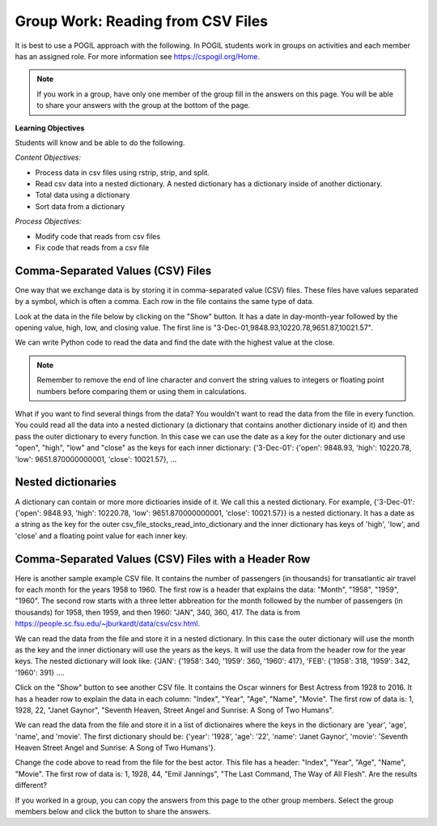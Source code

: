 Group Work: Reading from CSV Files
----------------------------------------

It is best to use a POGIL approach with the following. In POGIL students work
in groups on activities and each member has an assigned role.  For more information see `https://cspogil.org/Home <https://cspogil.org/Home>`_.

.. note::

   If you work in a group, have only one member of the group fill in the answers on this page.  You will be able to share your answers with the group at the bottom of the page.

**Learning Objectives**

Students will know and be able to do the following.

*Content Objectives:*

* Process data in csv files using rstrip, strip, and split.
* Read csv data into a nested dictionary.  A nested dictionary has a dictionary inside of another dictionary.  
* Total data using a dictionary
* Sort data from a dictionary

*Process Objectives:*

* Modify code that reads from csv files
* Fix code that reads from a csv file

Comma-Separated Values (CSV) Files
====================================

One way that we exchange data is by storing it in comma-separated value (CSV) files.  These files have values separated by a symbol, which is often a comma. Each row in the file contains the same type of data.

Look at the data in the file below by clicking on the "Show" button.  It has a date in day-month-year followed by the opening value, high, low, and closing value. The first 
line is "3-Dec-01,9848.93,10220.78,9651.87,10021.57".


.. reveal:: stocks.txt
   :showtitle: Show
   :hidetitle: Hide

   .. code-block::

      3-Dec-01,9848.93,10220.78,9651.87,10021.57
      1-Nov-01,9087.45,10054.58,8987.61,9851.56
      1-Oct-01,8845.97,9626.54,8659.9,9075.14
      4-Sep-01,9946.98,10238.5,7926.93,8847.56
      1-Aug-01,10527.38,10663.07,9829.35,9949.75
      2-Jul-01,10504.95,10758.14,10049.38,10522.81
      1-Jun-01,10913.57,11236.68,10313.4,10502.4
      1-May-01,10734.05,11436.42,10638.48,10911.94
      2-Apr-01,9877.16,10973.15,9303.48,10734.97
      1-Mar-01,10493.25,10940.45,9047.56,9878.78
      1-Feb-01,10884.82,11140.09,10225.14,10495.28
      2-Jan-01,10790.92,11224.41,10325.71,10887.36
      1-Dec-00,10416.76,11044.7,10158.16,10787.99
      1-Nov-00,10966.21,11152.02,10204.8,10414.49
      2-Oct-00,10659.06,11108.79,9571.4,10971.14
      1-Sep-00,11219.54,11518.83,10439.31,10650.92
      1-Aug-00,10523.81,11415.99,10428.58,11215.1
      3-Jul-00,10450.36,10980.34,10303.28,10521.98
      1-Jun-00,10532.27,11013.05,10161.51,10447.89
      1-May-00,10749.42,11086.72,10163.2,10522.33
      3-Apr-00,10863.28,11600.43,10128.62,10733.91
      1-Mar-00,10128.11,11311.28,9611.75,10921.92
      1-Feb-00,10937.74,11228.44,9760.36,10128.31
      3-Jan-00,11501.85,11908.5,10610.43,10940.53
      1-Dec-99,10876.47,11658.68,10798.07,11497.12
      1-Nov-99,10730.78,11195.34,10449.42,10877.81
      1-Oct-99,10335.69,10883.1,9884.2,10729.86
      1-Sep-99,10828.44,11218.39,10055.17,10336.95
      2-Aug-99,10654.83,11428.94,10487.34,10829.28
      1-Jul-99,10972.39,11321.61,10594.99,10655.15
      1-Jun-99,10549.08,11120.24,10334.42,10970.8
      3-May-99,10788.75,11244.36,10372.96,10559.74
      1-Apr-99,9825.29,11072.25,9707.91,10789.04
      1-Mar-99,9315.27,10158.57,9163.41,9786.16
      1-Feb-99,9405.43,9662.77,9025.41,9306.58
      4-Jan-99,9212.84,9759.44,8994.26,9358.83
      1-Dec-98,9039.57,9390.75,8610.63,9181.43
      2-Nov-98,8645.65,9457.95,8573.56,9116.55
      1-Oct-98,7749.42,8718.25,7399.78,8592.1
      1-Sep-98,7583.09,8253.79,7379.7,7842.62
      3-Aug-98,8868.1,8948.17,7517.7,7539.07
      1-Jul-98,9011.56,9412.64,8786.48,8883.29
      1-Jun-98,8907.93,9155.04,8524.55,8952.02
      1-May-98,9106.47,9311.98,8760.95,8899.95
      1-Apr-98,8818.5,9287.32,8715.61,9063.37
      2-Mar-98,8528.78,8997.11,8377.32,8799.81
      2-Feb-98,7987.46,8616.72,7987.46,8545.72
      2-Jan-98,7908.25,8072.91,7391.59,7906.5
      1-Dec-97,7823.62,8209.56,7563.23,7908.25
      3-Nov-97,7443.07,7934.53,7334.77,7823.13
      1-Oct-97,7945.26,8218.34,6936.45,7442.08
      2-Sep-97,7650.99,8078.36,7556.23,7945.26
      1-Aug-97,8222.61,8340.14,7580.85,7622.42
      1-Jul-97,7672.79,8328.99,7613.53,8222.61
      2-Jun-97,7331.04,7868.44,7214.29,7672.79
      1-May-97,7008.99,7430.2,6891.39,7331.04
      1-Apr-97,6583.48,7081.23,6315.84,7008.99
      3-Mar-97,6877.74,7158.28,6532.49,6583.48
      3-Feb-97,6813.09,7112.87,6683.4,6877.74
      2-Jan-97,6448.27,6953.55,6318.96,6813.09
      2-Dec-96,6521.7,6623.96,6206.83,6448.27
      1-Nov-96,6029.38,6606.3,5975.34,6521.7
      1-Oct-96,5882.17,6162.8,5833.72,6029.38
      3-Sep-96,5616.21,5952.08,5550.37,5882.17
      1-Aug-96,5528.91,5761.95,5507.83,5616.21
      1-Jul-96,5654.63,5769.88,5170.11,5528.91
      3-Jun-96,5643.18,5770.61,5559.69,5654.63
      1-May-96,5569.08,5833.04,5327.74,5643.18
      1-Apr-96,5587.14,5737.07,5382.66,5569.08
      1-Mar-96,5485.62,5755.86,5395.3,5587.14
      1-Feb-96,5395.3,5693.36,5319.43,5485.62
      2-Jan-96,5117.12,5433.24,5000.07,5395.3
      1-Dec-95,5074.49,5266.69,5016.68,5117.12
      1-Nov-95,4755.48,5143.13,4719.72,5074.49
      2-Oct-95,4789.08,4845.08,4638.43,4755.48
      1-Sep-95,4610.56,4839.48,4594.71,4789.08
      1-Aug-95,4708.47,4772.56,4552.8,4610.56
      3-Jul-95,4556.1,4767.99,4530.26,4708.47
      1-Jun-95,4465.14,4614.2,4394.59,4556.1
      1-May-95,4321.27,4480.7,4278.73,4465.14
      3-Apr-95,4157.69,4348.94,4129.68,4321.27
      1-Mar-95,4011.05,4213.71,3935.31,4157.69
      1-Feb-95,3843.86,4034.62,3809.21,4011.05
      3-Jan-95,3834.44,3955.56,3794.4,3843.86
      1-Dec-94,3739.23,3882.21,3638.97,3834.44
      1-Nov-94,3908.12,3919.9,3612.05,3739.23
      3-Oct-94,3843.19,3958.25,3736.2,3908.12
      1-Sep-94,3913.42,3972.72,3804.5,3843.19
      1-Aug-94,3764.5,3954.54,3722.41,3913.42
      1-Jul-94,3624.96,3782.63,3611.04,3764.5
      1-Jun-94,3758.37,3839.88,3603.92,3624.96
      2-May-94,3681.69,3788.76,3609.71,3758.37
      4-Apr-94,3633.08,3733.15,3520.8,3681.69
      1-Mar-94,3832.02,3911.78,3544.12,3635.96
      1-Feb-94,3978.36,3998.06,3811.76,3832.02
      3-Jan-94,3754.09,4002.84,3715.24,3978.36
      1-Dec-93,3683.95,3818.92,3673.33,3754.09
      1-Nov-93,3680.59,3749.9,3585.86,3683.95
      1-Oct-93,3555.12,3713.57,3541.71,3680.59
      1-Sep-93,3651.25,3665.5,3501.47,3555.12
      2-Aug-93,3539.47,3681.71,3523.54,3651.25
      1-Jul-93,3516.08,3604.86,3443.28,3539.47
      1-Jun-93,3527.43,3577.25,3445.77,3516.08
      3-May-93,3427.55,3582.23,3402.42,3527.43
      1-Apr-93,3435.11,3499.41,3338.39,3427.55
      1-Mar-93,3370.81,3497.25,3334.07,3435.11
      1-Feb-93,3310.03,3472.94,3262.48,3370.81
      4-Jan-93,3301.11,3338.12,3219.25,3310.03
      1-Dec-92,3305.16,3364.87,3229.79,3301.11
      2-Nov-92,3226.28,3326.51,3176.84,3305.16
      1-Oct-92,3271.66,3291.39,3087.41,3226.28
      1-Sep-92,3257.35,3391.35,3226.55,3271.66
      3-Aug-92,3393.78,3413.23,3200.86,3257.35
      1-Jul-92,3318.52,3414.85,3255.43,3393.78
      1-Jun-92,3396.88,3435.27,3242.32,3318.52
      1-May-92,3359.12,3433.98,3316.64,3396.88
      1-Apr-92,3235.47,3387.97,3141.77,3359.12
      2-Mar-92,3267.67,3318.42,3176.21,3235.47
      3-Feb-92,3223.39,3307.47,3193.42,3267.67
      2-Jan-92,3168.83,3313.51,3119.86,3223.39
      2-Dec-91,2894.68,3204.61,2832.29,3168.83
      1-Nov-91,3069.1,3091.91,2861.14,2894.68
      1-Oct-91,3016.77,3091.01,2925.54,3069.1
      3-Sep-91,3043.6,3066.64,2963.1,3016.77
      1-Aug-91,3024.82,3068.65,2836.31,3043.6
      1-Jul-91,2911.67,3039.58,2897.36,3024.82
      3-Jun-91,3027.5,3057.47,2879.25,2906.75
      1-May-91,2887.87,3044.5,2834.53,3027.5
      1-Apr-91,2913.86,3030.45,2848.51,2887.87
      1-Mar-91,2882.18,3017.82,2829.21,2913.86
      1-Feb-91,2736.39,2955.2,2694.31,2882.18
      2-Jan-91,2633.66,2747.28,2447.03,2736.39
      3-Dec-90,2559.65,2662.62,2534.65,2633.66
      1-Nov-90,2442.33,2581.19,2415.59,2559.65
      1-Oct-90,2452.48,2565.35,2344.31,2442.33
      4-Sep-90,2614.36,2665.35,2367.82,2452.48
      1-Aug-90,2905.2,2931.19,2459.41,2614.36
      2-Jul-90,2880.69,3024.26,2833.17,2905.2
      1-Jun-90,2876.66,2956.93,2821.53,2880.69
      1-May-90,2656.76,2908.21,2651.35,2876.66
      2-Apr-90,2707.21,2793.47,2627.7,2656.76
      1-Mar-90,2627.25,2775,2607.88,2707.21
      1-Feb-90,2590.54,2674.32,2540.99,2627.25
      2-Jan-90,2753.2,2834.04,2513.06,2590.54
      1-Dec-89,2706.27,2784.77,2658.7,2753.2
      1-Nov-89,2645.08,2718.22,2563.11,2706.27
      2-Oct-89,2692.82,2809.08,2496.93,2645.08
      1-Sep-89,2737.27,2768.24,2636.78,2692.82
      1-Aug-89,2660.66,2758.73,2619.71,2737.27
      3-Jul-89,2440.06,2668.25,2431.53,2660.66
      1-Jun-89,2480.15,2544.95,2412.94,2440.06
      1-May-89,2418.8,2521.63,2356.3,2480.15
      3-Apr-89,2293.62,2433.1,2282.07,2418.8
      1-Mar-89,2258.39,2351.07,2234.46,2293.62
      1-Feb-89,2342.32,2369.29,2232.14,2258.39
      3-Jan-89,2168.39,2350.18,2127.14,2342.32

.. fillintheblank:: csv_file_stocks_max_close_fitb

    What is the highest closing value in the file above?  The closing value is the last value on each line. For example for 3-Dec-01 it was 10021.57.

    - :11497.12: This is the highest value at the close.
      :.*: Look at the last value on each line and find the highest value.

We can write Python code to read the data and find the date with the highest value at the close.

.. activecode:: csv_file_stocks_find_date_with_highest_close_ac
    :datafile: stocks.txt

    Run the code below to find the date with the highest value at the close.
    ~~~~
    # get the lines from the file
    with open("stocks.txt") as inFile:
        lines = inFile.readlines()

    # init max_close and max_date
    max_close = 0
    max_date = ""

    # for each line in the file
    for line in lines:

        # remove the new line and split at commas
        values = line.rstrip().split(',')

        # get the values
        date = values[0]
        close = float(values[4])

        # if the current close is greater then save it and the date
        if close > max_close:
            max_close = close
            max_date = date

    print(f"Max close {max_close} on {max_date}")


.. note ::

   Remember to remove the end of line character and convert the string values to integers or floating point numbers before comparing them or using them in calculations.

What if you want to find several things from the data? You wouldn't want to read the data from the file in every function.  
You could read all the data into a nested dictionary (a dictionary that contains another dictionary inside of it) and then pass the outer dictionary to every function. 
In this case we can use the date as a key for the outer dictionary and use "open", "high", "low" and "close"
as the keys for each inner dictionary: {'3-Dec-01': {'open': 9848.93, 'high': 10220.78, 'low': 9651.870000000001, 'close': 10021.57}, ...

.. fillintheblank:: csv_file_stocks_min_close_fitb

    What is the lowest closing value in the stocks.txt file above?

    - :2258.39: This is the lowest value at the close.
      :.*: Look at the last value on each line and find the lowest value.

.. activecode:: csv_file_stocks_read_into_dictionary_ac
    :datafile: stocks.txt

    Run the code below to find the date with the highest value at the close and the date with the lowest value at the close.
    ~~~~
    def get_dict(file):
        """ return a nested dictionary from the file """

        # get the lines from the file
        with open("stocks.txt") as inFile:
            lines = inFile.readlines()

        # initialize the date dictionary
        date_d = {}

        # for each line in the file
        for line in lines:

            # remove the new line and split at commas
            values = line.rstrip().split(',')

            # get all the values from the line and create the inner dictionary
            values_d = {}
            date = values[0]
            op = float(values[1])
            values_d["open"] = op
            high = float(values[2])
            values_d["high"] = high
            low = float(values[3])
            values_d["low"] = low
            close = float(values[4])
            values_d["close"] = close

            # set the value in the outer dictionary for this date to the inner dictionary
            date_d[date] = values_d

        return date_d

    def get_date_min_close(date_d):
        """return the lowest close and the date of that lowest close from the nested dictionary"""
        min_date = ""
        min_close = 100000 #should be larger than any expected value

        # loop through the dates
        for date, values_d in date_d.items():
            close = values_d["close"]
            if close < min_close:
                min_close = close
                min_date = date
        return (min_close, min_date)

    def get_date_max_close(date_d):
        """ return the highest close and the date of the highest close from the nested dictionary """
        max_date = ""
        max_close = 0

        # loop through the dates
        for date, values_d in date_d.items():
            close = values_d["close"]
            if close > max_close:
                max_close = close
                max_date = date
        return (max_close, max_date)

    def get_max_close_for_year(date_d, year):
        max_date = ""
        max_close = 0
        for date, values_d in date_d.items():
            values = date.split("-")
            curr_year = int(values[2])
            curr_close = values_d["close"]
            if curr_year == year and curr_close > max_close:
                max_close = curr_close
                max_date = date
        return (max_close, max_date)


    date_d = get_dict("stocks.txt")
    max_close, max_date = get_date_max_close(date_d)
    print(f"Max close {max_close} on {max_date}")
    min_close, min_date = get_date_min_close(date_d)
    print(f"Min close {min_close} on {min_date}")

.. dragndrop:: csv_file_dnd_string_and_conversion_functions_dnd
    :feedback: What do each of these do?
    :match_1: str.rstrip()|||Returns a new string without trailing white space (including new lines).
    :match_2: float(value)|||Returns a floating point value from a string.
    :match_3: str.split(",")|||Returns a list of items created by splitting the string at commas.
    :match_4: str.strip()|||Returns a new string without leading or trailing white space.
    :match_5: int(value)|||Returns an integer value from a string.

    Drag each function to the correct description.

.. mchoice:: csv_file_strip_with_params_mcq
    :practice: T
    :answer_a: 1958
    :answer_b:  "1958
    :answer_c: 1958"
    :answer_d: "1958"
    :correct: b
    :feedback_a: This would be correct if it was strip('" ') since this would remove all spaces and double quotes.
    :feedback_b: Correct!  Since the string starts with a space and you didn't remove the space too using strip('" ') it won't remove the " before the string.
    :feedback_c: This would be true if the string was '"1958" ' (space at the end) rather than ' "1958"' (space at the beginning).
    :feedback_d: This would be true if it was strip() (removes leading and trailing spaces).

    What is output from the following code?

    ::

        print(' "1958"'.strip('"'))


Nested dictionaries
=====================

A dictionary can contain or more more dictioaries inside of it.  We call this a nested 
dictionary.  For example, {'3-Dec-01': {'open': 9848.93, 'high': 10220.78, 'low': 9651.870000000001, 'close': 10021.57}} 
is a nested dictionary.  It has a date as a string as the key for the outer csv_file_stocks_read_into_dictionary
and the inner dictionary has keys of 'high', 'low', and 'close' and a floating point value for each inner key.

.. parsonsprob:: csv_file_stocks_max_close_for_year_pp
    :numbered: left
    :adaptive:
    :practice: T
    :order: 9, 6, 2, 1, 10, 0, 4, 5, 8, 7, 3

    Create a function, ``get_max_close(date_d, year)``, that takes a nested dictionary ``d`` with the stock data and a two digit ``year`` and returns a tuple with the max close value and date of that max value for the given year.
    -----
    def get_max_close(d, year):
    =====
        max_date = ""
        max = 0
    =====
        max_date = ""
        max = 100000 #paired
    =====
        for date, v_d in d.items():
    =====
            values = date.split("-")
    =====
            values = date.split(",") #paired
    =====
            y = int(values[2])
            c = v_d["close"]
    =====
            if y == year and c > max:
    =====
            if y == year or c > max: #paired
    =====
                max = c
                max_date = date
    =====
        return (max, max_date)



Comma-Separated Values (CSV) Files with a Header Row
=======================================================

Here is another sample example CSV file.  It contains the number of passengers (in thousands) for transatlantic air travel for each month for the years 1958 to 1960.  The first row is a header that explains the data: "Month", "1958", "1959", "1960".
The second row starts with a three letter abbreation for the month followed by the number
of passengers (in thousands) for 1958, then 1959, and then 1960:  "JAN",  340,  360,  417.
The data is from https://people.sc.fsu.edu/~jburkardt/data/csv/csv.html.

.. reveal:: airtravel.csv
   :showtitle: Show
   :hidetitle: Hide

   .. code-block::

      "Month", "1958", "1959", "1960"
      "JAN",  340,  360,  417
      "FEB",  318,  342,  391
      "MAR",  362,  406,  419
      "APR",  348,  396,  461
      "MAY",  363,  420,  472
      "JUN",  435,  472,  535
      "JUL",  491,  548,  622
      "AUG",  505,  559,  606
      "SEP",  404,  463,  508
      "OCT",  359,  407,  461
      "NOV",  310,  362,  390
      "DEC",  337,  405,  432


We can read the data from the file and store it in a nested dictionary. In this case the outer dictionary will use the month as the key and the inner dictionary will use the years as the keys.  It will use the data from the header row for the year keys.
The nested dictionary will look like: {'JAN': {'1958': 340, '1959': 360, '1960': 417}, 'FEB': {'1958': 318, '1959': 342, '1960': 391} ....

.. activecode:: csv_file_airtravel_get_toal_for_year_ac
    :datafile: airtravel.csv

    Run the code below.  It is supposed to print the nested dictionary and then the total number of passengers (in thousands) for 1958, but there are errors.  Fix the errors so that all tests pass.
    ~~~~
    def get_dict(file):

        d = {}

        # get the file handler
        inFile = open(file)

        # read the header row
        header = inFile.readline()
        header_values = header.split(",")
        header_1 = header_values[1]
        header_2 = header_values[2]
        header_3 = header_values[3]

        # read the rest of the lines from the file handler
        for line in inFile:
            #print(line)
            values = line.split(",")
            if len(values) == 4:
                month = values[0]
                data_1 = values[1]
                data_2 = values[2]
                data_3 = values[3]

                year_d = {}
                year_d[header_1] = data_1
                year_d[header_2] = data_2
                year_d[header_3] = data_3
                d[month] = year_d

        inFile.close()
        return d

    def get_total_for_year(travel_d, year):
        total = 0
        for key in travel_d:
            data_d = travel_d[key]
            total += data_d[year]
        return total

    travel_d = get_dict("airtravel.csv")
    print(travel_d)
    total = get_total_for_year(travel_d, "1958")
    print(total)

    =====

    from unittest.gui import TestCaseGui

    class myTests(TestCaseGui):

       def testOne(self):
          travel_d = get_dict("airtravel.csv")
          self.assertEqual(get_total_for_year(travel_d, "1958"), 4572, 'get_total_for_year(travel_d, "1958")')
          self.assertEqual(get_total_for_year(travel_d, "1959"), 5140, 'get_total_for_year(travel_d, "1959")')
          self.assertEqual(get_total_for_year(travel_d, "1960"), 5714, 'get_total_for_year(travel_d, "1960")')

    myTests().main()


.. fillintheblank:: csv_file_air_travel_most_month_1958_fitb

    Which month had the most passengers travelling by air in 1958?  Enter the three letter code from the file for the month.

    - :AUG: August 1958 had the highest number of passengers.
      :.*: Look at the values for 1958 in the file.  What is the highest number?

.. activecode:: csv_file_airtravel_get_max_month_ac
    :datafile: airtravel.csv

    Fix the code below to work correctly.  It should print the month with the highest number of passengers in 1958.
    ~~~~
    def get_dict(file):

        d = {}

        # get the file handler
        inFile = open(file)

        # skip the header
        header = inFile.readline()
        #print(header)
        header_values = header.split(",")
        header_1 = header_values[1]
        header_2 = header_values[2]
        header_3 = header_values[3]

        # read the rest of the lines from the file handler
        for line in inFile:
            values = line.rstrip().split(",")
            if len(values) == 4:
                month = values[0]
                data_1 = int(values[1])
                data_2 = int(values[2])
                data_3 = int(values[3])

                year_d = {}
                year_d[header_1] = data_1
                year_d[header_2] = data_2
                year_d[header_3] = data_3
                d[month] = year_d

        inFile.close()
        return d

    def get_max_month(travel_d, year):
        d = {}
        for month in travel_d:
            month_d = travel_d[month]
            d[month] = month_d[year]
        tup_list = sorted(d.items(), key = lambda t: t[1], reverse = True)
        return tup_list[0]

    travel_d = get_dict("airtravel.csv")
    print(travel_d)
    month, amount = get_max_month(travel_d, "1958")
    print(month, amount)

    =====

    from unittest.gui import TestCaseGui

    class myTests(TestCaseGui):

       def testOne(self):
          travel_d = get_dict("airtravel.csv")
          self.assertEqual(get_max_month(travel_d, "1958")[0], "AUG", 'get_max_month(travel_d, "1958")[0]')
          self.assertEqual(get_max_month(travel_d, "1959")[0], "AUG", 'get_max_month(travel_d, "1959")[0]')
          self.assertEqual(get_max_month(travel_d, "1960")[0], "JUL", 'get_max_month(travel_d, "1960")[0]')

    myTests().main()

Click on the "Show" button to see another CSV file.  It contains the Oscar winners for Best Actress from 1928 to 2016.  
It has a header row to explain the data in each column: "Index", "Year", "Age", "Name", "Movie".
The first row of data is: 1, 1928, 22, "Janet Gaynor", "Seventh Heaven, Street Angel and Sunrise: A Song of Two Humans".

.. reveal:: oscar_age_actress.csv
   :showtitle: Show
   :hidetitle: Hide

   .. code-block::

      "Index", "Year", "Age", "Name", "Movie"
       1, 1928, 22, "Janet Gaynor", "Seventh Heaven, Street Angel and Sunrise: A Song of Two Humans"
       2, 1929, 37, "Mary Pickford", "Coquette"
       3, 1930, 28, "Norma Shearer", "The Divorcee"
       4, 1931, 63, "Marie Dressler", "Min and Bill"
       5, 1932, 32, "Helen Hayes", "The Sin of Madelon Claudet"
       6, 1933, 26, "Katharine Hepburn", "Morning Glory"
       7, 1934, 31, "Claudette Colbert", "It Happened One Night"
       8, 1935, 27, "Bette Davis", "Dangerous"
       9, 1936, 27, "Luise Rainer", "The Great Ziegfeld"
      10, 1937, 28, "Luise Rainer", "The Good Earth"
      11, 1938, 30, "Bette Davis", "Jezebel"
      12, 1939, 26, "Vivien Leigh", "Gone with the Wind"
      13, 1940, 29, "Ginger Rogers", "Kitty Foyle"
      14, 1941, 24, "Joan Fontaine", "Suspicion"
      15, 1942, 38, "Greer Garson", "Mrs. Miniver"
      16, 1943, 25, "Jennifer Jones", "The Song of Bernadette"
      17, 1944, 29, "Ingrid Bergman", "Gaslight"
      18, 1945, 40, "Joan Crawford", "Mildred Pierce"
      19, 1946, 30, "Olivia de Havilland", "To Each His Own"
      20, 1947, 35, "Loretta Young", "The Farmer's Daughter"
      21, 1948, 32, "Jane Wyman", "Johnny Belinda"
      22, 1949, 33, "Olivia de Havilland", "The Heiress"
      23, 1950, 29, "Judy Holliday", "Born Yesterday"
      24, 1951, 38, "Vivien Leigh", "A Streetcar Named Desire"
      25, 1952, 54, "Shirley Booth", "Come Back, Little Sheba"
      26, 1953, 24, "Audrey Hepburn", "Roman Holiday"
      27, 1954, 25, "Grace Kelly", "The Country Girl"
      28, 1955, 48, "Anna Magnani", "The Rose Tattoo"
      29, 1956, 41, "Ingrid Bergman", "Anastasia"
      30, 1957, 28, "Joanne Woodward", "The Three Faces of Eve"
      31, 1958, 41, "Susan Hayward", "I Want to Live!"
      32, 1959, 39, "Simone Signoret", "Room at the Top"
      33, 1960, 29, "Elizabeth Taylor", "BUtterfield 8"
      34, 1961, 27, "Sophia Loren", "Two Women"
      35, 1962, 31, "Anne Bancroft", "The Miracle Worker"
      36, 1963, 31, "Patricia Neal", "Hud"
      37, 1964, 29, "Julie Andrews", "Mary Poppins"
      38, 1965, 25, "Julie Christie", "Darling"
      39, 1966, 35, "Elizabeth Taylor", "Who's Afraid of Virginia Woolf?"
      40, 1967, 60, "Katharine Hepburn", "Guess Who's Coming to Dinner"
      41, 1968, 61, "Katharine Hepburn", "The Lion in Winter"
      42, 1969, 26, "Barbra Streisand", "Funny Girl"
      43, 1970, 35, "Maggie Smith", "The Prime of Miss Jean Brodie"
      44, 1971, 34, "Glenda Jackson", "Women in Love"
      45, 1972, 34, "Jane Fonda", "Klute"
      46, 1973, 27, "Liza Minnelli", "Cabaret"
      47, 1974, 37, "Glenda Jackson", "A Touch of Class"
      48, 1975, 42, "Ellen Burstyn", "Alice Doesn't Live Here Anymore"
      49, 1976, 41, "Louise Fletcher", "One Flew Over the Cuckoo's Nest"
      50, 1977, 36, "Faye Dunaway", "Network"
      51, 1978, 32, "Diane Keaton", "Annie Hall"
      52, 1979, 41, "Jane Fonda", "Coming Home"
      53, 1980, 33, "Sally Field", "Norma Rae"
      54, 1981, 31, "Sissy Spacek", "Coal Miner's Daughter"
      55, 1982, 74, "Katharine Hepburn", "On Golden Pond"
      56, 1983, 33, "Meryl Streep", "Sophie's Choice"
      57, 1984, 49, "Shirley MacLaine", "Terms of Endearment"
      58, 1985, 38, "Sally Field", "Places in the Heart"
      59, 1986, 61, "Geraldine Page", "The Trip to Bountiful"
      60, 1987, 21, "Marlee Matlin", "Children of a Lesser God"
      61, 1988, 41, "Cher", "Moonstruck"
      62, 1989, 26, "Jodie Foster", "The Accused"
      63, 1990, 80, "Jessica Tandy", "Driving Miss Daisy"
      64, 1991, 42, "Kathy Bates", "Misery"
      65, 1992, 29, "Jodie Foster", "The Silence of the Lambs"
      66, 1993, 33, "Emma Thompson", "Howards End"
      67, 1994, 36, "Holly Hunter", "The Piano"
      68, 1995, 45, "Jessica Lange", "Blue Sky"
      69, 1996, 49, "Susan Sarandon", "Dead Man Walking"
      70, 1997, 39, "Frances McDormand", "Fargo"
      71, 1998, 34, "Helen Hunt", "As Good as It Gets"
      72, 1999, 26, "Gwyneth Paltrow", "Shakespeare in Love"
      73, 2000, 25, "Hilary Swank", "Boys Don't Cry"
      74, 2001, 33, "Julia Roberts", "Erin Brockovich"
      75, 2002, 35, "Halle Berry", "Monster's Ball"
      76, 2003, 35, "Nicole Kidman", "The Hours"
      77, 2004, 28, "Charlize Theron", "Monster"
      78, 2005, 30, "Hilary Swank", "Million Dollar Baby"
      79, 2006, 29, "Reese Witherspoon", "Walk the Line"
      80, 2007, 61, "Helen Mirren", "The Queen"
      81, 2008, 32, "Marion Cotillard", "La Vie en rose"
      82, 2009, 33, "Kate Winslet", "The Reader"
      83, 2010, 45, "Sandra Bullock", "The Blind Side"
      84, 2011, 29, "Natalie Portman", "Black Swan"
      85, 2012, 62, "Meryl Streep", "The Iron Lady"
      86, 2013, 22, "Jennifer Lawrence", "Silver Linings Playbook"
      87, 2014, 44, "Cate Blanchett", "Blue Jasmine"
      88, 2015, 54, "Julianne Moore", "Still Alice"
      89, 2016, 26, "Brie Larson", "Room"


We can read the data from the file and store it in a list of dictionaires where the keys in the dictionary are 'year', 'age', 'name', and 'movie'.
The first dictionary should be: {'year': '1928', 'age': '22', 'name': 'Janet Gaynor', 'movie': 'Seventh Heaven Street Angel and Sunrise: A Song of Two Humans'}.

.. activecode:: csv_file_oscar_actress_age_dictionary
    :datafile: oscar_age_actress.csv

    Run the code below.  It should read all the data into a list of dictionaries.  Then it should create a new dictionary where the key is the age and the value is the number of actresses who won at that age. It should sort the items in the dictionary by the number of winners descending and return the top five tuples. However, some of the movie titles have commas in them.  Fix the code to handle this problem and pass the unit tests.
    ~~~~
    def get_list(file):

        l = []

        # get the file handler
        inFile = open(file)

        # read the header row and discard
        header = inFile.readline()

        # read the rest of the lines from the file handler
        for line in inFile:
            values = line.rstrip().split(",")
            d = {}
            if len(values) > 5:
                 print("line has extra commas")
                 print(line)
                 exit()
            elif len(values) == 5:
                year = values[1].strip()
                d["year"] = year
                age = values[2].strip()
                d["age"] = age
                name = values[3]
                d["name"] = name.strip('" ')
                movie = values[4]
                d["movie"] = movie.strip('" ')
                l.append(d)

        inFile.close()
        return l

    def get_top_five_by_age(l):
        age_d = {}
        for d in l:
            age = d["age"]
            age_d[age] = age_d.get(age,0) + 1
        out = sorted(age_d.items(), key = lambda t: t[1], reverse = True)
        return out[0:5]

    dict_list = get_list('oscar_age_actress.csv')
    print(dict_list[0])
    age_d = get_top_five_by_age(dict_list)
    print(age_d)

    =====

    from unittest.gui import TestCaseGui

    class myTests(TestCaseGui):

       def testOne(self):
          l = get_list('oscar_age_actress.csv')
          self.assertEqual(get_top_five_by_age(l)[0][0], '29', 'get_top_five_by_age(l)[0][0]')
          self.assertEqual(get_top_five_by_age(l)[0][1], 8, 'get_top_five_by_age(l)[0][1]')
          self.assertEqual(get_top_five_by_age(l)[1][0], '26', 'get_top_five_by_age(l)[1][0]')
          self.assertEqual(get_top_five_by_age(l)[1][1], 6, 'get_top_five_by_age(l)[1][1]')
          self.assertEqual(get_top_five_by_age(l)[2][0], '33', 'get_top_five_by_age(l)[2][0]')
          self.assertEqual(get_top_five_by_age(l)[2][1], 6, 'get_top_five_by_age(l)[2][1]')
          self.assertEqual(get_top_five_by_age(l)[3][0], '35', 'get_top_five_by_age(l)[3][0]')
          self.assertEqual(get_top_five_by_age(l)[3][1], 5, 'get_top_five_by_age(l)[3][1]')
          self.assertEqual(get_top_five_by_age(l)[4][0], '41', 'get_top_five_by_age(l)[4][0]')
          self.assertEqual(get_top_five_by_age(l)[4][1], 5, 'get_top_five_by_age(l)[4][1]')


    myTests().main()

Change the code above to read from the file for the best actor.  This file has a header: "Index", "Year", "Age", "Name", "Movie".
The first row of data is: 1, 1928, 44, "Emil Jannings", "The Last Command, The Way of All Flesh".  
Are the results different?


.. reveal:: oscar_age_actor.csv
   :showtitle: Show
   :hidetitle: Hide

   .. code-block::

      "Index", "Year", "Age", "Name", "Movie"
       1, 1928, 44, "Emil Jannings", "The Last Command, The Way of All Flesh"
       2, 1929, 41, "Warner Baxter", "In Old Arizona"
       3, 1930, 62, "George Arliss", "Disraeli"
       4, 1931, 53, "Lionel Barrymore", "A Free Soul"
       5, 1932, 47, "Wallace Beery", "The Champ"
       6, 1933, 35, "Fredric March", "Dr. Jekyll and Mr. Hyde"
       7, 1934, 34, "Charles Laughton", "The Private Life of Henry VIII"
       8, 1935, 34, "Clark Gable", "It Happened One Night"
       9, 1936, 49, "Victor McLaglen", "The Informer"
      10, 1937, 41, "Paul Muni", "The Story of Louis Pasteur"
      11, 1938, 37, "Spencer Tracy", "Captains Courageous"
      12, 1939, 38, "Spencer Tracy", "Boys Town"
      13, 1940, 34, "Robert Donat", "Goodbye, Mr. Chips"
      14, 1941, 32, "James Stewart", "The Philadelphia Story"
      15, 1942, 40, "Gary Cooper", "Sergeant York"
      16, 1943, 43, "James Cagney", "Yankee Doodle Dandy"
      17, 1944, 48, "Paul Lukas", "Watch on the Rhine"
      18, 1945, 41, "Bing Crosby", "Going My Way"
      19, 1946, 39, "Ray Milland", "The Lost Weekend"
      20, 1947, 49, "Fredric March", "The Best Years of Our Lives"
      21, 1948, 57, "Ronald Colman", "A Double Life"
      22, 1949, 41, "Laurence Olivier", "Hamlet"
      23, 1950, 38, "Broderick Crawford", "All the King's Men"
      24, 1951, 39, "José Ferrer", "Cyrano de Bergerac"
      25, 1952, 52, "Humphrey Bogart", "The African Queen"
      26, 1953, 51, "Gary Cooper", "High Noon"
      27, 1954, 35, "William Holden", "Stalag 17"
      28, 1955, 30, "Marlon Brando", "On the Waterfront"
      29, 1956, 39, "Ernest Borgnine", "Marty"
      30, 1957, 36, "Yul Brynner", "The King and I"
      31, 1958, 43, "Alec Guinness", "The Bridge on the River Kwai"
      32, 1959, 49, "David Niven", "Separate Tables"
      33, 1960, 36, "Charlton Heston", "Ben-Hur"
      34, 1961, 47, "Burt Lancaster", "Elmer Gantry"
      35, 1962, 31, "Maximilian Schell", "Judgment at Nuremberg"
      36, 1963, 47, "Gregory Peck", "To Kill a Mockingbird"
      37, 1964, 37, "Sidney Poitier", "Lilies of the Field"
      38, 1965, 57, "Rex Harrison", "My Fair Lady"
      39, 1966, 42, "Lee Marvin", "Cat Ballou"
      40, 1967, 45, "Paul Scofield", "A Man for All Seasons"
      41, 1968, 42, "Rod Steiger", "In the Heat of the Night"
      42, 1969, 45, "Cliff Robertson", "Charly"
      43, 1970, 62, "John Wayne", "True Grit"
      44, 1971, 43, "George C. Scott", "Patton"
      45, 1972, 42, "Gene Hackman", "The French Connection"
      46, 1973, 48, "Marlon Brando", "The Godfather"
      47, 1974, 49, "Jack Lemmon", "Save the Tiger"
      48, 1975, 56, "Art Carney", "Harry and Tonto"
      49, 1976, 38, "Jack Nicholson", "One Flew Over the Cuckoo's Nest"
      50, 1977, 60, "Peter Finch", "Network"
      51, 1978, 30, "Richard Dreyfuss", "The Goodbye Girl"
      52, 1979, 40, "Jon Voight", "Coming Home"
      53, 1980, 42, "Dustin Hoffman", "Kramer vs. Kramer"
      54, 1981, 37, "Robert De Niro", "Raging Bull"
      55, 1982, 76, "Henry Fonda", "On Golden Pond"
      56, 1983, 39, "Ben Kingsley", "Gandhi"
      57, 1984, 53, "Robert Duvall", "Tender Mercies"
      58, 1985, 45, "F. Murray Abraham", "Amadeus"
      59, 1986, 36, "William Hurt", "Kiss of the Spider Woman"
      60, 1987, 62, "Paul Newman", "The Color of Money"
      61, 1988, 43, "Michael Douglas", "Wall Street"
      62, 1989, 51, "Dustin Hoffman", "Rain Man"
      63, 1990, 32, "Daniel Day-Lewis", "My Left Foot"
      64, 1991, 42, "Jeremy Irons", "Reversal of Fortune"
      65, 1992, 54, "Anthony Hopkins", "The Silence of the Lambs"
      66, 1993, 52, "Al Pacino", "Scent of a Woman"
      67, 1994, 37, "Tom Hanks", "Philadelphia"
      68, 1995, 38, "Tom Hanks", "Forrest Gump"
      69, 1996, 32, "Nicolas Cage", "Leaving Las Vegas"
      70, 1997, 45, "Geoffrey Rush", "Shine"
      71, 1998, 60, "Jack Nicholson", "As Good as It Gets"
      72, 1999, 46, "Roberto Benigni", "Life Is Beautiful"
      73, 2000, 40, "Kevin Spacey", "American Beauty"
      74, 2001, 36, "Russell Crowe", "Gladiator"
      75, 2002, 47, "Denzel Washington", "Training Day"
      76, 2003, 29, "Adrien Brody", "The Pianist"
      77, 2004, 43, "Sean Penn", "Mystic River"
      78, 2005, 37, "Jamie Foxx", "Ray"
      79, 2006, 38, "Philip Seymour Hoffman", "Capote"
      80, 2007, 45, "Forest Whitaker", "The Last King of Scotland"
      81, 2008, 50, "Daniel Day-Lewis", "There Will Be Blood"
      82, 2009, 48, "Sean Penn", "Milk"
      83, 2010, 60, "Jeff Bridges", "Crazy Heart"
      84, 2011, 50, "Colin Firth", "The King's Speech"
      85, 2012, 39, "Jean Dujardin", "The Artist"
      86, 2013, 55, "Daniel Day-Lewis", "Lincoln"
      87, 2014, 44, "Matthew McConaughey", "Dallas Buyers Club"
      88, 2015, 33, "Eddie Redmayne", "The Theory of Everything"
      89, 2016, 41, "Leonardo DiCaprio", "The Revenant"


If you worked in a group, you can copy the answers from this page to the other group members.  Select the group members below and click the button to share the answers.

.. groupsub:: csv_file_group_sub
   :limit: 3

